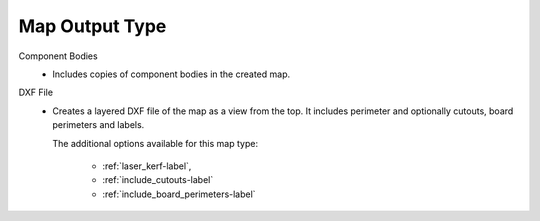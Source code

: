 .. _map_type-label:


Map Output Type
===============

Component Bodies
    - Includes copies of component bodies in the created map. 

DXF File
    - Creates a layered DXF file of the map as a view from the top. It includes perimeter
      and optionally cutouts, board perimeters and labels. 

      The additional options available for this map type:

        - :ref:`laser_kerf-label`,
        - :ref:`include_cutouts-label`
        - :ref:`include_board_perimeters-label`

